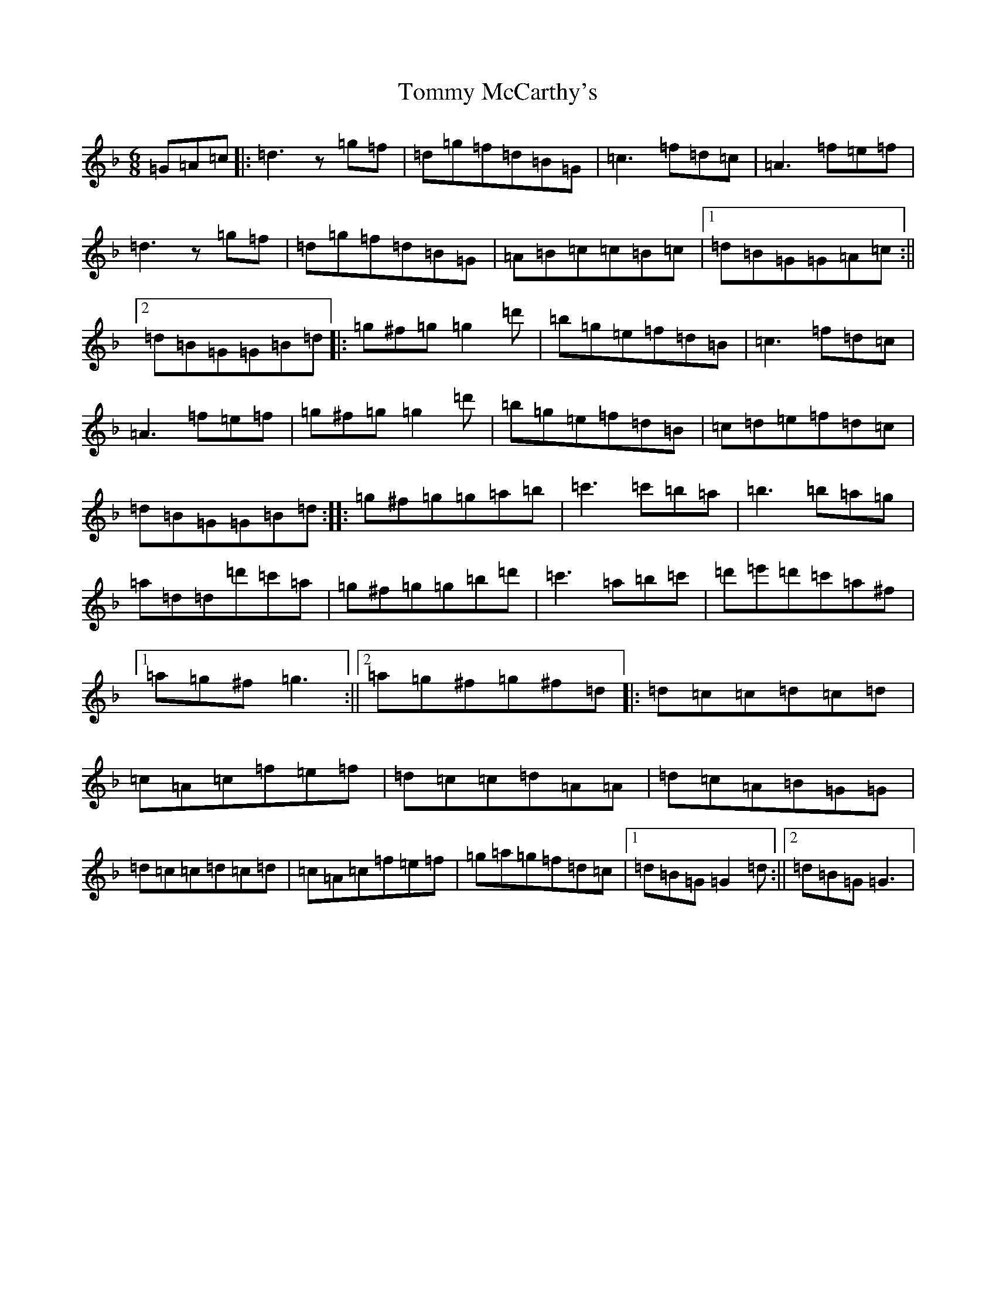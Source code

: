 X: 21298
T: Tommy McCarthy's
S: https://thesession.org/tunes/11480#setting11480
Z: D Mixolydian
R: jig
M: 6/8
L: 1/8
K: C Mixolydian
=G=A=c|:=d3z=g=f|=d=g=f=d=B=G|=c3=f=d=c|=A3=f=e=f|=d3z=g=f|=d=g=f=d=B=G|=A=B=c=c=B=c|1=d=B=G=G=A=c:||2=d=B=G=G=B=d|:=g^f=g=g2=d'|=b=g=e=f=d=B|=c3=f=d=c|=A3=f=e=f|=g^f=g=g2=d'|=b=g=e=f=d=B|=c=d=e=f=d=c|=d=B=G=G=B=d:||:=g^f=g=g=a=b|=c'3=c'=b=a|=b3=b=a=g|=a=d=d=d'=c'=a|=g^f=g=g=b=d'|=c'3=a=b=c'|=d'=e'=d'=c'=a^f|1=a=g^f=g3:||2=a=g^f=g^f=d|:=d=c=c=d=c=d|=c=A=c=f=e=f|=d=c=c=d=A=A|=d=c=A=B=G=G|=d=c=c=d=c=d|=c=A=c=f=e=f|=g=a=g=f=d=c|1=d=B=G=G2=d:||2=d=B=G=G3|